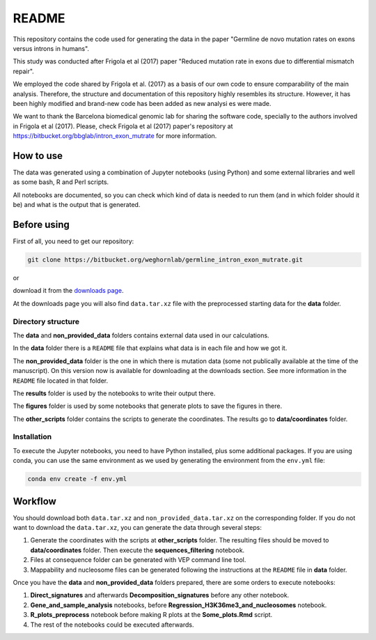 README
======

This repository contains the code used for generating the data in the paper "Germline de novo mutation rates on exons versus introns in humans".

This study was conducted after Frigola et al (2017) paper "Reduced mutation rate in exons due to differential mismatch repair".

We employed the code shared by Frigola et al. (2017) as a basis of our own code to ensure comparability of the main analysis.
Therefore, the structure and documentation of this repository highly resembles its structure. However, it has been highly modified and brand-new code has been added as new analysi
es were made. 

We want to thank the Barcelona biomedical genomic lab for sharing the software code, specially to the authors involved in Frigola et al (2017).
Please, check Frigola et al (2017) paper's repository at https://bitbucket.org/bbglab/intron_exon_mutrate for more information.


How to use
----------

The data was generated using a combination of Jupyter notebooks (using Python) and some external libraries and well as some bash, R and Perl scripts.

All notebooks are documented, so you can check which kind of data is needed to run them (and in which folder should it be) and what is the output that is generated. 

Before using
------------

First of all, you need to get our repository:

.. code::

   git clone https://bitbucket.org/weghornlab/germline_intron_exon_mutrate.git

or 

download it from the `downloads page <https://bitbucket.org/weghornlab/germline_intron_exon_mutrate/downloads/>`_.

At the downloads page you will also find ``data.tar.xz`` file with the preprocessed starting data for the **data** folder.

Directory structure
^^^^^^^^^^^^^^^^^^^

The **data** and **non_provided_data** folders contains external data used in our calculations.

In the **data** folder there is a ``README`` file that explains
what data is in each file and how we got it.

The **non_provided_data** folder is the one in which there is mutation data (some not publically available at the time of the manuscript).
On this version now is available for downloading at the downloads section.
See more information in the ``README`` file located in that folder.

The **results** folder is used by the notebooks to write their output there.

The **figures** folder is used by some notebooks 
that generate plots to save the figures in there.

The **other_scripts** folder contains the scripts to generate the coordinates. The results go to **data/coordinates** folder.

Installation
^^^^^^^^^^^^

To execute the Jupyter notebooks, you need to have Python installed, plus some additional packages.
If you are using conda, you can use the same environment as we used by 
generating the environment from the ``env.yml`` file:

.. code:: bash

   conda env create -f env.yml

Workflow
--------

You should download both ``data.tar.xz`` and ``non_provided_data.tar.xz`` on the corresponding folder. If you do not want to download the ``data.tar.xz``, you can generate the data through several steps:

1. Generate the coordinates with the scripts at **other_scripts** folder. The resulting files should be moved to **data/coordinates** folder. Then execute the **sequences_filtering** notebook.

2. Files at consequence folder can be generated with VEP command line tool.

3. Mappability and nucleosome files can be generated following the instructions at the ``README`` file in **data** folder.

Once you have the **data** and **non_provided_data** folders prepared, there are some orders to execute notebooks:

1. **Direct_signatures** and afterwards **Decomposition_signatures** before any other notebook.

2. **Gene_and_sample_analysis** notebooks, before **Regression_H3K36me3_and_nucleosomes** notebook.

3. **R_plots_preprocess** notebook before making R plots at the **Some_plots.Rmd** script.

4. The rest of the notebooks could be executed afterwards.
